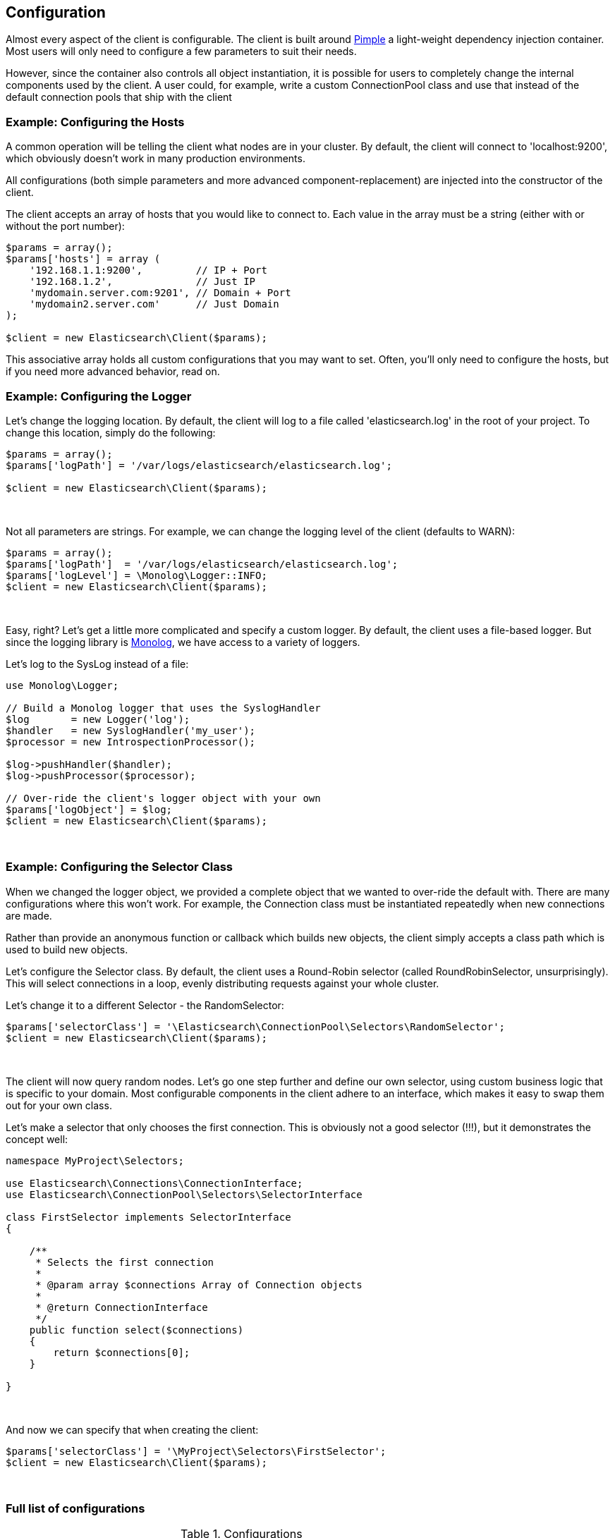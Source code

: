 
== Configuration

Almost every aspect of the client is configurable.  The client is built around http://pimple.sensiolabs.org[Pimple] a light-weight dependency injection container.  Most users will only need to configure a few parameters to suit their needs.

However, since the container also controls all object instantiation, it is possible for users to completely change the internal components used by the client.  A user could, for example, write a custom ConnectionPool class and use that instead of the default connection pools that ship with the client

=== Example: Configuring the Hosts

A common operation will be telling the client what nodes are in your cluster.  By default, the client will connect to 'localhost:9200', which obviously doesn't work in many production environments.

All configurations (both simple parameters and more advanced component-replacement) are injected into the constructor of the client.  

The client accepts an array of hosts that you would like to connect to.  Each value in the array must be a string (either with or without the port number):

[source,php]
----
$params = array();
$params['hosts'] = array (
    '192.168.1.1:9200',         // IP + Port
    '192.168.1.2',              // Just IP
    'mydomain.server.com:9201', // Domain + Port
    'mydomain2.server.com'      // Just Domain 
);

$client = new Elasticsearch\Client($params);
----

This associative array holds all custom configurations that you may want to set.  Often, you'll only need to configure the hosts, but if you need more advanced behavior, read on.

=== Example: Configuring the Logger
Let's change the logging location.  By default, the client will log to a file called 'elasticsearch.log' in the root of your project.  To change this location, simply do the following:

[source,php]
----
$params = array();
$params['logPath'] = '/var/logs/elasticsearch/elasticsearch.log';

$client = new Elasticsearch\Client($params);
----
{zwsp} +

Not all parameters are strings.  For example, we can change the logging level of the client (defaults to WARN):

[source,php]
----
$params = array();
$params['logPath']  = '/var/logs/elasticsearch/elasticsearch.log';
$params['logLevel'] = \Monolog\Logger::INFO;
$client = new Elasticsearch\Client($params);
----
{zwsp} +

Easy, right?  Let's get a little more complicated and specify a custom logger.  By default, the client uses a file-based logger.  But since the logging library is https://github.com/Seldaek/monolog[Monolog], we have access to a variety of loggers.

Let's log to the SysLog instead of a file:

[source,php]
----
use Monolog\Logger;

// Build a Monolog logger that uses the SyslogHandler
$log       = new Logger('log');
$handler   = new SyslogHandler('my_user');
$processor = new IntrospectionProcessor();

$log->pushHandler($handler);
$log->pushProcessor($processor);

// Over-ride the client's logger object with your own
$params['logObject'] = $log;
$client = new Elasticsearch\Client($params);
----
{zwsp} +

=== Example: Configuring the Selector Class
When we changed the logger object, we provided a complete object that we wanted to over-ride the default with.  There are many configurations where this won't work.  For example, the Connection class must be instantiated repeatedly when new connections are made.

Rather than provide an anonymous function or callback which builds new objects, the client simply accepts a class path which is used to build new objects.  

Let's configure the Selector class.  By default, the client uses a Round-Robin selector (called RoundRobinSelector, unsurprisingly).  This will select connections in a loop, evenly distributing requests against your whole cluster.

Let's change it to a different Selector - the RandomSelector:

[source,php]
----
$params['selectorClass'] = '\Elasticsearch\ConnectionPool\Selectors\RandomSelector';
$client = new Elasticsearch\Client($params);
----
{zwsp} +

The client will now query random nodes.  Let's go one step further and define our own selector, using custom business logic that is specific to your domain.  Most configurable components in the client adhere to an interface, which makes it easy to swap them out for your own class.

Let's make a selector that only chooses the first connection.  This is obviously not a good selector (!!!), but it demonstrates the concept well:

[source,php]
----
namespace MyProject\Selectors;

use Elasticsearch\Connections\ConnectionInterface;
use Elasticsearch\ConnectionPool\Selectors\SelectorInterface

class FirstSelector implements SelectorInterface
{

    /**
     * Selects the first connection
     *
     * @param array $connections Array of Connection objects
     *
     * @return ConnectionInterface
     */
    public function select($connections)
    {
        return $connections[0];
    }

}
----
{zwsp} +

And now we can specify that when creating the client:

[source,php]
----
$params['selectorClass'] = '\MyProject\Selectors\FirstSelector';
$client = new Elasticsearch\Client($params);
----
{zwsp} +

=== Full list of configurations

.Configurations
[width="40%",frame="topbot",options="header"]
|======================
|Parameter Name | Default
|connectionClass | '\Elasticsearch\Connections\GuzzleConnection'
|connectionFactoryClass | '\Elasticsearch\Connections\ConnectionFactory'
|connectionPoolClass | '\Elasticsearch\ConnectionPool\StaticConnectionPool'
|selectorClass | '\Elasticsearch\ConnectionPool\Selectors\RoundRobinSelector'
|serializerClass | '\Elasticsearch\Serializers\ArrayToJSONSerializer'
|sniffOnStart | false
|connectionParams | array()
|logObject | null
|logPath | 'elasticsearch.log'
|logLevel | Logger::WARNING
|traceObject | null
|tracePath | 'elasticsearch.log'
|traceLevel | Logger::WARNING
|guzzleOptions | array()
|connectionPoolParams | array()
|======================
